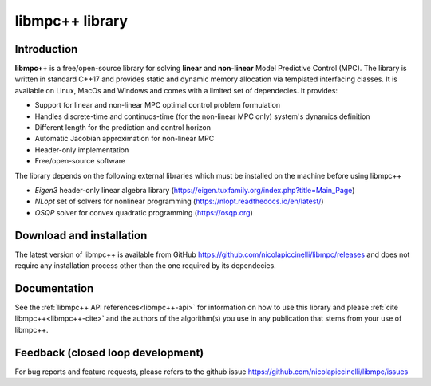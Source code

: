****************
libmpc++ library
****************

Introduction
============

**libmpc++** is a free/open-source library for solving **linear** and **non-linear** Model Predictive Control (MPC). The library is
written in standard C++17 and provides static and dynamic memory allocation via templated interfacing classes. It is available on
Linux, MacOs and Windows and comes with a limited set of dependecies. It provides:

* Support for linear and non-linear MPC optimal control problem formulation
* Handles discrete-time and continuos-time (for the non-linear MPC only) system's dynamics definition
* Different length for the prediction and control horizon
* Automatic Jacobian approximation for non-linear MPC
* Header-only implementation
* Free/open-source software

The library depends on the following external libraries which must be installed on the machine before using libmpc++

* *Eigen3* header-only linear algebra library (https://eigen.tuxfamily.org/index.php?title=Main_Page)
* *NLopt* set of solvers for nonlinear programming (https://nlopt.readthedocs.io/en/latest/)
* *OSQP* solver for convex quadratic programming (https://osqp.org)

Download and installation
=========================

The latest version of libmpc++ is available from GitHub https://github.com/nicolapiccinelli/libmpc/releases and does not require any
installation process other than the one required by its dependecies.

Documentation
=============

See the :ref:`libmpc++ API references<libmpc++-api>` for information on how to use this library and please :ref:`cite libmpc++<libmpc++-cite>` 
and the authors of the algorithm(s) you use in any publication that stems from your use of libmpc++.

Feedback (closed loop development)
==================================

For bug reports and feature requests, please refers to the github issue https://github.com/nicolapiccinelli/libmpc/issues
